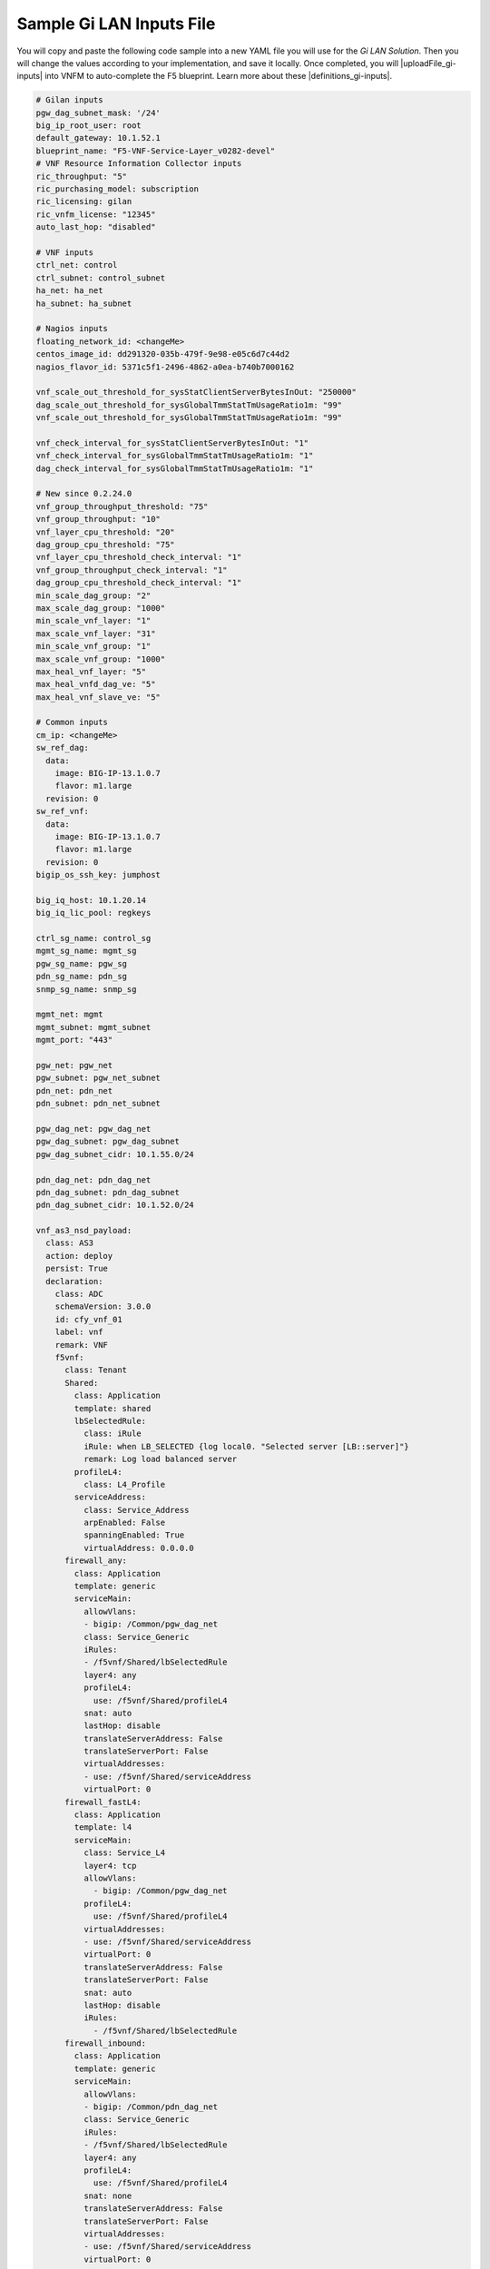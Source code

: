 Sample Gi LAN Inputs File
=========================

You will copy and paste the following code sample into a new YAML file you will use for the *Gi LAN Solution*. Then you will change the values according to your implementation, and save it locally.
Once completed, you will |uploadFile_gi-inputs| into VNFM to auto-complete the F5 blueprint. Learn more about these |definitions_gi-inputs|.


.. |uploadFile_gi-inputs| raw:: html

    <a href="https://clouddocs.f5networks.net/cloud/nfv/latest/deploy.html#step-7-deploy-local-f5-gilan-blueprint">upload this inputs file</a>


.. |definitions_gi-inputs| raw:: html

    <a href="https://clouddocs.f5networks.net/cloud/nfv/latest/deploy.html#gi-lan-blueprint">parameter descriptions</a>


.. code-block:: yaml

  # Gilan inputs
  pgw_dag_subnet_mask: '/24'
  big_ip_root_user: root
  default_gateway: 10.1.52.1
  blueprint_name: "F5-VNF-Service-Layer_v0282-devel"
  # VNF Resource Information Collector inputs
  ric_throughput: "5"
  ric_purchasing_model: subscription
  ric_licensing: gilan
  ric_vnfm_license: "12345"
  auto_last_hop: "disabled"

  # VNF inputs
  ctrl_net: control
  ctrl_subnet: control_subnet
  ha_net: ha_net
  ha_subnet: ha_subnet

  # Nagios inputs
  floating_network_id: <changeMe>
  centos_image_id: dd291320-035b-479f-9e98-e05c6d7c44d2
  nagios_flavor_id: 5371c5f1-2496-4862-a0ea-b740b7000162

  vnf_scale_out_threshold_for_sysStatClientServerBytesInOut: "250000"
  dag_scale_out_threshold_for_sysGlobalTmmStatTmUsageRatio1m: "99"
  vnf_scale_out_threshold_for_sysGlobalTmmStatTmUsageRatio1m: "99"

  vnf_check_interval_for_sysStatClientServerBytesInOut: "1"
  vnf_check_interval_for_sysGlobalTmmStatTmUsageRatio1m: "1"
  dag_check_interval_for_sysGlobalTmmStatTmUsageRatio1m: "1"

  # New since 0.2.24.0
  vnf_group_throughput_threshold: "75"
  vnf_group_throughput: "10"
  vnf_layer_cpu_threshold: "20"
  dag_group_cpu_threshold: "75"
  vnf_layer_cpu_threshold_check_interval: "1"
  vnf_group_throughput_check_interval: "1"
  dag_group_cpu_threshold_check_interval: "1"
  min_scale_dag_group: "2"
  max_scale_dag_group: "1000"
  min_scale_vnf_layer: "1"
  max_scale_vnf_layer: "31"
  min_scale_vnf_group: "1"
  max_scale_vnf_group: "1000"
  max_heal_vnf_layer: "5"
  max_heal_vnfd_dag_ve: "5"
  max_heal_vnf_slave_ve: "5"

  # Common inputs
  cm_ip: <changeMe>
  sw_ref_dag:
    data:
      image: BIG-IP-13.1.0.7
      flavor: m1.large
    revision: 0
  sw_ref_vnf:
    data:
      image: BIG-IP-13.1.0.7
      flavor: m1.large
    revision: 0
  bigip_os_ssh_key: jumphost

  big_iq_host: 10.1.20.14
  big_iq_lic_pool: regkeys

  ctrl_sg_name: control_sg
  mgmt_sg_name: mgmt_sg
  pgw_sg_name: pgw_sg
  pdn_sg_name: pdn_sg
  snmp_sg_name: snmp_sg

  mgmt_net: mgmt
  mgmt_subnet: mgmt_subnet
  mgmt_port: "443"

  pgw_net: pgw_net
  pgw_subnet: pgw_net_subnet
  pdn_net: pdn_net
  pdn_subnet: pdn_net_subnet

  pgw_dag_net: pgw_dag_net
  pgw_dag_subnet: pgw_dag_subnet
  pgw_dag_subnet_cidr: 10.1.55.0/24

  pdn_dag_net: pdn_dag_net
  pdn_dag_subnet: pdn_dag_subnet
  pdn_dag_subnet_cidr: 10.1.52.0/24

  vnf_as3_nsd_payload:
    class: AS3
    action: deploy
    persist: True
    declaration:
      class: ADC
      schemaVersion: 3.0.0
      id: cfy_vnf_01
      label: vnf
      remark: VNF
      f5vnf:
        class: Tenant
        Shared:
          class: Application
          template: shared
          lbSelectedRule:
            class: iRule
            iRule: when LB_SELECTED {log local0. "Selected server [LB::server]"}
            remark: Log load balanced server
          profileL4:
            class: L4_Profile
          serviceAddress:
            class: Service_Address
            arpEnabled: False
            spanningEnabled: True
            virtualAddress: 0.0.0.0
        firewall_any:
          class: Application
          template: generic
          serviceMain:
            allowVlans:
            - bigip: /Common/pgw_dag_net
            class: Service_Generic
            iRules:
            - /f5vnf/Shared/lbSelectedRule
            layer4: any
            profileL4:
              use: /f5vnf/Shared/profileL4
            snat: auto
            lastHop: disable
            translateServerAddress: False
            translateServerPort: False
            virtualAddresses:
            - use: /f5vnf/Shared/serviceAddress
            virtualPort: 0
        firewall_fastL4:
          class: Application
          template: l4
          serviceMain:
            class: Service_L4
            layer4: tcp
            allowVlans:
              - bigip: /Common/pgw_dag_net
            profileL4:
              use: /f5vnf/Shared/profileL4
            virtualAddresses:
            - use: /f5vnf/Shared/serviceAddress
            virtualPort: 0
            translateServerAddress: False
            translateServerPort: False
            snat: auto
            lastHop: disable
            iRules:
              - /f5vnf/Shared/lbSelectedRule
        firewall_inbound:
          class: Application
          template: generic
          serviceMain:
            allowVlans:
            - bigip: /Common/pdn_dag_net
            class: Service_Generic
            iRules:
            - /f5vnf/Shared/lbSelectedRule
            layer4: any
            profileL4:
              use: /f5vnf/Shared/profileL4
            snat: none
            translateServerAddress: False
            translateServerPort: False
            virtualAddresses:
            - use: /f5vnf/Shared/serviceAddress
            virtualPort: 0


